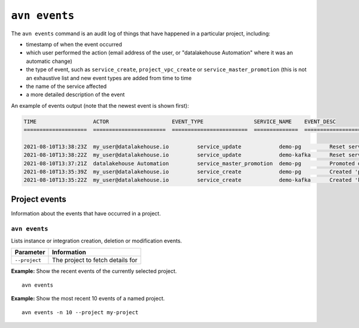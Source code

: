 ``avn events``
==================================

The ``avn events`` command is an audit log of things that have happened in a particular project, including:

- timestamp of when the event occurred
- which user performed the action (email address of the user, or "datalakehouse Automation" where it was an automatic change)
- the type of event, such as ``service_create``, ``project_vpc_create`` or ``service_master_promotion`` (this is not an exhaustive list and new event types are added from time to time
- the name of the service affected
- a more detailed description of the event

An example of events output (note that the newest event is shown first):

.. code:: text

    TIME                  ACTOR                    EVENT_TYPE                SERVICE_NAME    EVENT_DESC                                                                                    
    ====================  =======================  ========================  ==============  ==============================================================================================

    2021-08-10T13:38:23Z  my_user@datalakehouse.io         service_update            demo-pg         Reset service user password
    2021-08-10T13:38:22Z  my_user@datalakehouse.io         service_update            demo-kafka      Reset service user password
    2021-08-10T13:37:21Z  datalakehouse Automation         service_master_promotion  demo-pg         Promoted demo-pg-1 to be the new master in service demo-pg.
    2021-08-10T13:35:39Z  my_user@datalakehouse.io         service_create            demo-pg         Created 'pg' service 'demo-pg' with plan 'business-4' in cloud 'google-europe-west3'
    2021-08-10T13:35:22Z  my_user@datalakehouse.io         service_create            demo-kafka      Created 'kafka' service 'demo-kafka' with plan 'business-4' in cloud 'google-europe-west3'



Project events
--------------

Information about the events that have occurred in a project.


``avn events``
''''''''''''''

Lists instance or integration creation, deletion or modification events.

.. list-table::
  :header-rows: 1
  :align: left

  * - Parameter
    - Information
  * - ``--project``
    - The project to fetch details for

**Example:** Show the recent events of the currently selected project.

::

  avn events


**Example:** Show the most recent 10 events of a named project.

::

  avn events -n 10 --project my-project
